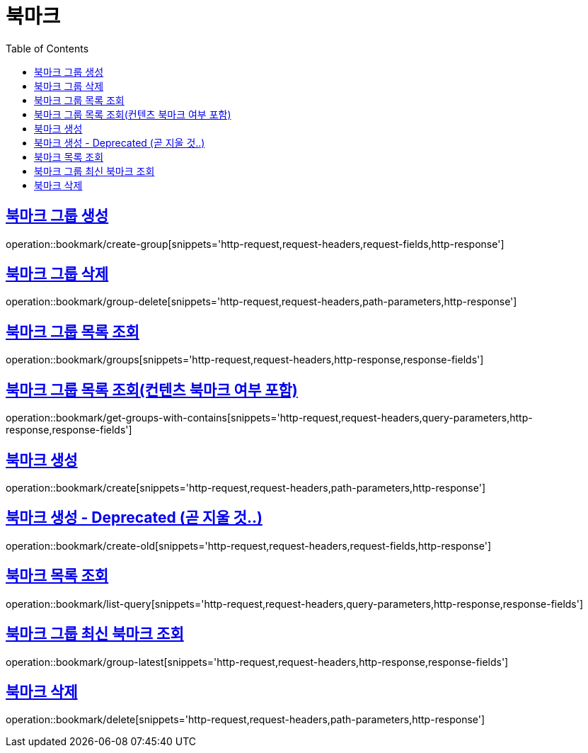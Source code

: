 = 북마크
:doctype: book
:icons: font
:source-highlighter: highlightjs
:toc: left
:toclevels: 2
:sectlinks:


[[create-group]]
== 북마크 그룹 생성

operation::bookmark/create-group[snippets='http-request,request-headers,request-fields,http-response']


[[group-delete]]
== 북마크 그룹 삭제

operation::bookmark/group-delete[snippets='http-request,request-headers,path-parameters,http-response']


[[groups]]
== 북마크 그룹 목록 조회

operation::bookmark/groups[snippets='http-request,request-headers,http-response,response-fields']


[[get-groups-with-contains]]
== 북마크 그룹 목록 조회(컨텐츠 북마크 여부 포함)

operation::bookmark/get-groups-with-contains[snippets='http-request,request-headers,query-parameters,http-response,response-fields']


[[create]]
== 북마크 생성

operation::bookmark/create[snippets='http-request,request-headers,path-parameters,http-response']

[[create-old]]
== 북마크 생성 - Deprecated (곧 지울 것..)

operation::bookmark/create-old[snippets='http-request,request-headers,request-fields,http-response']

[[list-query]]
== 북마크 목록 조회

operation::bookmark/list-query[snippets='http-request,request-headers,query-parameters,http-response,response-fields']

[[group-latest]]
== 북마크 그룹 최신 북마크 조회

operation::bookmark/group-latest[snippets='http-request,request-headers,http-response,response-fields']

[[delete]]
== 북마크 삭제

operation::bookmark/delete[snippets='http-request,request-headers,path-parameters,http-response']

